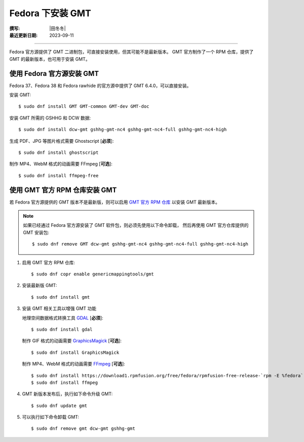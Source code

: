 Fedora 下安装 GMT
=================

:撰写: |田冬冬|
:最近更新日期: 2023-09-11

----

Fedora 官方源提供了 GMT 二进制包，可直接安装使用，但其可能不是最新版本。
GMT 官方制作了一个 RPM 仓库，提供了 GMT 的最新版本，也可用于安装 GMT。

使用 Fedora 官方源安装 GMT
--------------------------

Fedora 37、Fedora 38 和 Fedora rawhide 的官方源中提供了 GMT 6.4.0，可以直接安装。

安装 GMT::

    $ sudo dnf install GMT GMT-common GMT-dev GMT-doc

安装 GMT 所需的 GSHHG 和 DCW 数据::

    $ sudo dnf install dcw-gmt gshhg-gmt-nc4 gshhg-gmt-nc4-full gshhg-gmt-nc4-high

生成 PDF、JPG 等图片格式需要 Ghostscript [**必须**]::

    $ sudo dnf install ghostscript

制作 MP4、WebM 格式的动画需要 FFmpeg [**可选**]::

    $ sudo dnf install ffmpeg-free

使用 GMT 官方 RPM 仓库安装 GMT
------------------------------

若 Fedora 官方源提供的 GMT 版本不是最新版，则可以启用
`GMT 官方 RPM 仓库 <https://copr.fedorainfracloud.org/coprs/genericmappingtools/gmt/>`__
以安装 GMT 最新版本。

.. note::

    如果已经通过 Fedora 官方源安装了 GMT 软件包，则必须先使用以下命令卸载，
    然后再使用 GMT 官方仓库提供的 GMT 安装包::

        $ sudo dnf remove GMT dcw-gmt gshhg-gmt-nc4 gshhg-gmt-nc4-full gshhg-gmt-nc4-high

1.  启用 GMT 官方 RPM 仓库::

        $ sudo dnf copr enable genericmappingtools/gmt

2.  安装最新版 GMT::

        $ sudo dnf install gmt

3.  安装 GMT 相关工具以增强 GMT 功能

    地理空间数据格式转换工具 `GDAL <https://gdal.org/>`__ [**必须**]::

        $ sudo dnf install gdal

    制作 GIF 格式的动画需要 `GraphicsMagick <http://www.graphicsmagick.org/>`__ [**可选**]::

        $ sudo dnf install GraphicsMagick

    制作 MP4、WebM 格式的动画需要 `FFmpeg <https://ffmpeg.org/>`__ [**可选**]::

        $ sudo dnf install https://download1.rpmfusion.org/free/fedora/rpmfusion-free-release-`rpm -E %fedora`.noarch.rpm
        $ sudo dnf install ffmpeg

4.  GMT 新版本发布后，执行如下命令升级 GMT::

        $ sudo dnf update gmt

5.  可以执行如下命令卸载 GMT::

        $ sudo dnf remove gmt dcw-gmt gshhg-gmt
